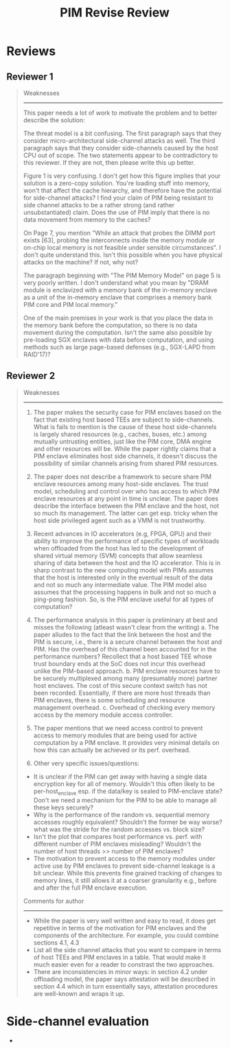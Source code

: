 #+title: PIM Revise Review
#+LATEX_HEADER: \usepackage[margin=1in]{geometry}
#+OPTIONS: toc:nil

* Reviews
** Reviewer 1
#+begin_quote
Weaknesses
----------
This paper needs a lot of work to motivate the problem and to better describe the solution:

The threat model is a bit confusing. The first paragraph says that they consider micro-architectural side-channel attacks as well. The third paragraph says that they consider side-channels caused by the host CPU out of scope. The two statements appear to be contradictory to this reviewer. If they are not, then please write this up better.

Figure 1 is very confusing. I don't get how this figure implies that your solution is a zero-copy solution. You're loading stuff into memory, won't that affect the cache hierarchy, and therefore have the potential for side-channel attacks? I find your claim of PIM being resistant to side channel attacks to be a rather strong (and rather unsubstantiated) claim. Does the use of PIM imply that there is no data movement from memory to the caches?

On Page 7, you mention "While an attack that probes the DIMM port exists [63], probing the interconnects inside the memory module or on-chip local memory is not feasible under sensible circumstances". I don't quite understand this. Isn't this possible when you have physical attacks on the machine? If not, why not?

The paragraph beginning with "The PIM Memory Model" on page 5 is very poorly written. I don't understand what you mean by "DRAM module is enclavized with a memory bank of the in-memory enclave as a unit of the in-memory enclave that comprises a memory bank PIM core and PIM local memory."

One of the main premises in your work is that you place the data in the memory bank before the computation, so there is no data movement during the computation. Isn't the same also possible by pre-loading SGX enclaves with data before computation, and using methods such as large page-based defenses (e.g., SGX-LAPD from RAID'17)?

#+end_quote
** Reviewer 2
#+begin_quote
Weaknesses
----------
1. The paper makes the security case for PIM enclaves based on the fact that existing host based TEEs are subject to side-channels. What is fails to mention is the cause of these host side-channels is largely shared resources (e.g., caches, buses, etc.) among mutually untrusting entities, just like the PIM core, DMA engine and other resources will be. While the paper rightly claims that a PIM enclave eliminates host side channels, it doesn't discuss the possibility of similar channels arising from shared PIM resources.

2. The paper does not describe a framework to secure share PIM enclave resources among many host-side enclaves. The trust model, scheduling and control over who has access to which PIM enclave resources at any point in time is unclear. The paper does describe the interface between the PIM enclave and the host, not so much its management. The latter can get esp. tricky when the host side privileged agent such as a VMM is not trustworthy.

3. Recent advances in IO accelerators (e.g, FPGA, GPU) and their ability to improve the performance of specific types of workloads when offloaded from the host has led to the development of shared virtual memory (SVM) concepts that allow seamless sharing of data between the host and the IO accelerator. This is in sharp contrast to the new computing model with PIMs assumes that the host is interested only in the eventual result of the data and not so much any intermediate value. The PIM model also assumes that the processing happens in bulk and not so much a ping-pong fashion. So, is the PIM enclave useful for all types of computation?

4. The performance analysis in this paper is preliminary at best and misses the following (atleast wasn't clear from the writing)
        a. The paper alludes to the fact that the link between the host and the PIM is secure, i.e., there is a secure channel between the host and PIM. Has the overhead of this channel been accounted for in the performance numbers? Recollect that a host based TEE whose trust boundary ends at the SoC does not incur this overhead unlike the PIM-based approach.
        b. PIM enclave resources have to be securely multiplexed among many (presumably more) partner host enclaves. The cost of this secure context switch has not been recorded. Essentially, if there are more host threads than PIM enclaves, there is some scheduling and resource management overhead.
        c. Overhead of checking every memory access by the memory module access controller.

5. The paper mentions that we need access control to prevent access to memory modules that are being used for active computation by a PIM enclave. It provides very minimal details on how this can actually be achieved or its perf. overhead.

6. Other very specific issues/questions:
- It is unclear if the PIM can get away with having a single data encryption key for all of memory. Wouldn't this often likely to be per-host_enclave esp. if the data/key is sealed to PIM-enclave state? Don't we need a mechanism for the PIM to be able to manage all these keys securely?
- Why is the performance of the random vs. sequential memory accesses roughly equivalent? Shouldn't the former be way worse? what was the stride for the random accesses vs. block size?
- Isn't the plot that compares host performance vs. perf. with different number of PIM enclaves misleading? Wouldn't the number of host threads >> number of PIM enclaves?
- The motivation to prevent access to the memory modules under active use by PIM enclaves to prevent side-channel leakage is a bit unclear. While this prevents fine grained tracking of changes to memory lines, it still allows it at a coarser granularity e.g., before and after the full PIM enclave execution.

Comments for author
-------------------
- While the paper is very well written and easy to read, it does get repetitive in terms of the motivation for PIM enclaves and the components of the architecture. For example, you could combine sections 4.1, 4.3
- List all the side channel attacks that you want to compare in terms of host TEEs and PIM enclaves in a table. That would make it much easier even for a reader to constrast the two approaches.
- There are inconsistencies in minor ways: in section 4.2 under offloading model, the paper says attestation will be described in section 4.4 which in turn essentially says, attestation procedures are well-known and wraps it up.
#+end_quote

# * Issue 1:

* Side-channel evaluation
+
